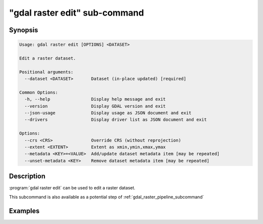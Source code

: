 .. _gdal_raster_edit_subcommand:

================================================================================
"gdal raster edit" sub-command
================================================================================

.. versionadded:: 3.11

.. only:: html

    Edit in place a raster dataset.

.. Index:: gdal raster edit

Synopsis
--------

.. code-block::

    Usage: gdal raster edit [OPTIONS] <DATASET>

    Edit a raster dataset.

    Positional arguments:
      --dataset <DATASET>       Dataset (in-place updated) [required]

    Common Options:
      -h, --help                Display help message and exit
      --version                 Display GDAL version and exit
      --json-usage              Display usage as JSON document and exit
      --drivers                 Display driver list as JSON document and exit

    Options:
      --crs <CRS>               Override CRS (without reprojection)
      --extent <EXTENT>         Extent as xmin,ymin,xmax,ymax
      --metadata <KEY>=<VALUE>  Add/update dataset metadata item [may be repeated]
      --unset-metadata <KEY>    Remove dataset metadata item [may be repeated]


Description
-----------

:program:`gdal raster edit` can be used to edit a raster dataset.

This subcommand is also available as a potential step of :ref:`gdal_raster_pipeline_subcommand`

.. option:: --dataset <DATASET>

    Dataset name, to be in-place updated. Required.

.. option:: --crs <CRS>

    Override CRS, without reprojecting.

    The coordinate reference systems that can be passed are anything supported by the
    :cpp:func:`OGRSpatialReference::SetFromUserInput` call, which includes EPSG Projected,
    Geographic or Compound CRS (i.e. EPSG:4296), a well known text (WKT) CRS definition,
    PROJ.4 declarations, or the name of a .prj file containing a WKT CRS definition.

    ``null`` or ``none`` can be specified to unset an existing CRS.

    Note that the spatial extent is also left unchanged.

.. option:: --extent <xmin>,<ymin>,<xmax>,ymax>

    Override the spatial extent, without reprojecting or subsetting.

.. option:: --metadata <KEY>=<VALUE>

    Add/update dataset metadata item, at the dataset level.

.. option:: --unset-metadata <KEY>

    Remove dataset metadata item, at the dataset level.


Examples
--------

.. example::
   :title: Override (without reprojecting) the CRS of a dataset

   .. code-block:: bash

        $ gdal raster edit --crs=EPSG:32632 my.tif

.. example::
   :title: Override (without reprojecting or subsetting) the extent of a dataset

   .. code-block:: bash

        $ gdal raster edit --extent=2,49,3,50 my.tif

.. example::
   :title: Add a metadata item

   .. code-block:: bash

        $ gdal raster edit --metadata AUTHOR=EvenR my.tif

.. example::
   :title: Remove a metadata item

   .. code-block:: bash

        $ gdal raster edit --unset-metadata AUTHOR my.tif
